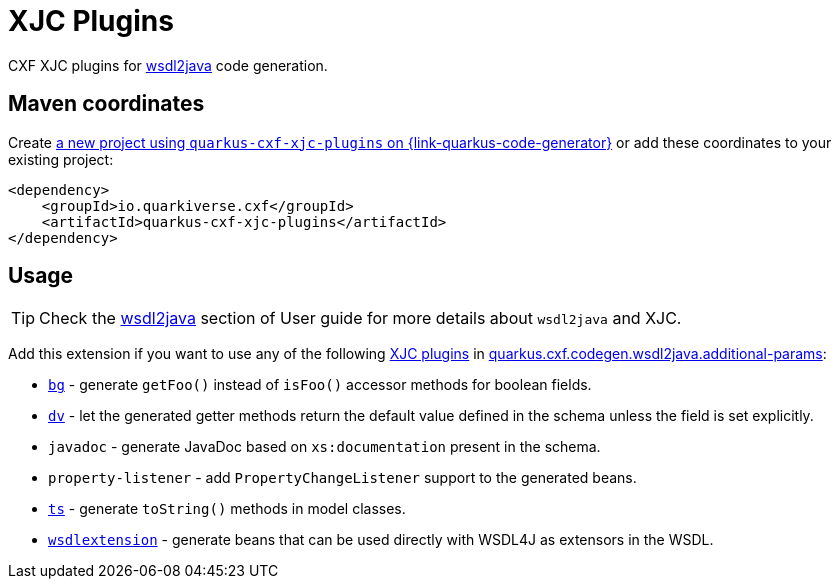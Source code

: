 // Do not edit directly!
// This file was generated by cq-maven-plugin:update-doc-page
[id="quarkus-cxf-xjc-plugins"]
= XJC Plugins
:linkattrs:
:cq-artifact-id: quarkus-cxf-xjc-plugins
:cq-group-id: io.quarkiverse.cxf
:cq-status: Stable
:cq-deprecated: false
:cq-since: 1.5.11

ifeval::[{doc-show-badges} == true]
Stable • Since 1.5.11
endif::[]

CXF XJC plugins for xref:user-guide/contract-first-code-first/generate-java-from-wsdl.adoc[wsdl2java] code generation.


[id="quarkus-cxf-xjc-plugins-maven-coordinates"]
== Maven coordinates

Create https://{link-quarkus-code-generator}/?extension-search=quarkus-cxf-xjc-plugins[a new project using `quarkus-cxf-xjc-plugins` on {link-quarkus-code-generator}, window="_blank"]
or add these coordinates to your existing project:

[source,xml]
----
<dependency>
    <groupId>io.quarkiverse.cxf</groupId>
    <artifactId>quarkus-cxf-xjc-plugins</artifactId>
</dependency>
----
ifeval::[{doc-show-user-guide-link} == true]
[TIP]
====
Check the xref:user-guide/index.adoc[User guide] and especially its
xref:user-guide/create-project.adoc#dependency-management[Dependency management] section
for more information about writing applications with {quarkus-cxf-project-name}.
====
endif::[]

[id="quarkus-cxf-xjc-plugins-usage"]
== Usage

[TIP]
====
Check the xref:user-guide/contract-first-code-first/generate-java-from-wsdl.adoc[wsdl2java] section of User guide for more details about `wsdl2java` and XJC.
====

Add this extension if you want to use any of the following
xref:user-guide/contract-first-code-first/generate-java-from-wsdl.adoc#generate-java-from-wsdl-customize-the-java-model-classes[XJC plugins] in
xref:reference/extensions/quarkus-cxf.adoc#quarkus-cxf_quarkus-cxf-codegen-wsdl2java-additional-params[quarkus.cxf.codegen.wsdl2java.additional-params]:

* `https://cxf.apache.org/cxf-xjc-boolean.html[bg]` - generate `getFoo()` instead of `isFoo()` accessor methods for boolean fields.
* `https://cxf.apache.org/cxf-xjc-dv.html[dv]` - let the generated getter methods return the default value defined in the schema unless the field is set explicitly.
* `javadoc` - generate JavaDoc based on `xs:documentation` present in the schema.
* `property-listener` - add `PropertyChangeListener` support to the generated beans.
* `https://cxf.apache.org/cxf-xjc-ts.html[ts]` - generate `toString()` methods in model classes.
* `https://cxf.apache.org/cxf-xjc-wsdlextension.html[wsdlextension]` - generate beans that can be used directly with WSDL4J as extensors in the WSDL.

